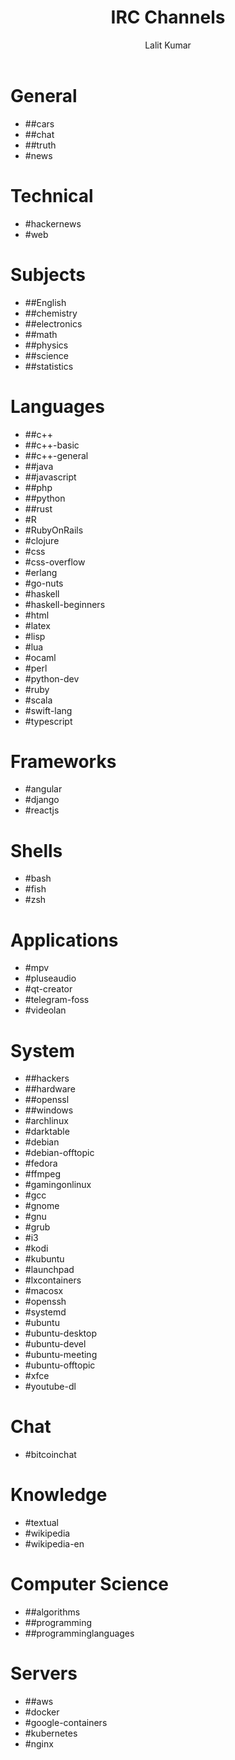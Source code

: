 #+TITLE: IRC Channels
#+AUTHOR: Lalit Kumar
#+EMAIL: lalitkumar.meena.lk@gmail.com
#+OPTIONS: toc:nil

* General
- ##cars
- ##chat
- ##truth
- #news

* Technical
- #hackernews
- #web

* Subjects
- ##English
- ##chemistry
- ##electronics
- ##math
- ##physics
- ##science
- ##statistics

* Languages
- ##c++
- ##c++-basic
- ##c++-general
- ##java
- ##javascript
- ##php
- ##python
- ##rust
- #R
- #RubyOnRails
- #clojure
- #css
- #css-overflow
- #erlang
- #go-nuts
- #haskell
- #haskell-beginners
- #html
- #latex
- #lisp
- #lua
- #ocaml
- #perl
- #python-dev
- #ruby
- #scala
- #swift-lang
- #typescript

* Frameworks
- #angular
- #django
- #reactjs

* Shells
- #bash
- #fish
- #zsh

* Applications
- #mpv
- #pluseaudio
- #qt-creator
- #telegram-foss
- #videolan

* System
- ##hackers
- ##hardware
- ##openssl
- ##windows
- #archlinux
- #darktable
- #debian
- #debian-offtopic
- #fedora
- #ffmpeg
- #gamingonlinux
- #gcc
- #gnome
- #gnu
- #grub
- #i3
- #kodi
- #kubuntu
- #launchpad
- #lxcontainers
- #macosx
- #openssh
- #systemd
- #ubuntu
- #ubuntu-desktop
- #ubuntu-devel
- #ubuntu-meeting
- #ubuntu-offtopic
- #xfce
- #youtube-dl

* Chat
- #bitcoinchat

* Knowledge
- #textual
- #wikipedia
- #wikipedia-en

* Computer Science
- ##algorithms
- ##programming
- ##programminglanguages

* Servers
- ##aws
- #docker
- #google-containers
- #kubernetes
- #nginx
